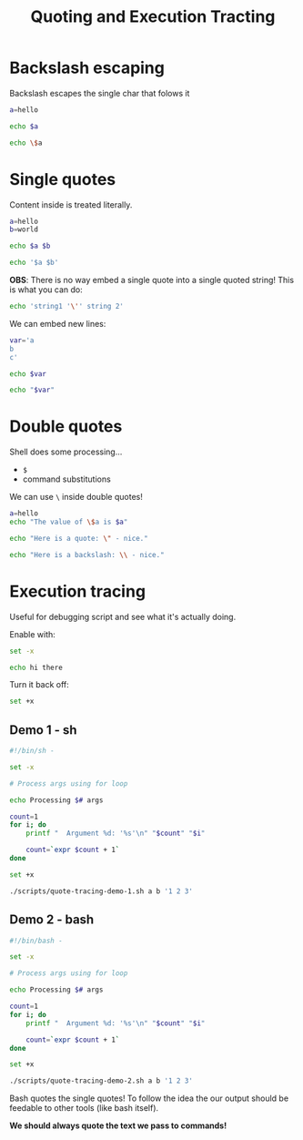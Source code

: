 #+title: Quoting and Execution Tracting
#+index: 4
#+source: https://youtu.be/fAgz66M4aNc?si=ybChoNNggXGZmo8U

* Backslash escaping
Backslash escapes the single char that folows it

#+begin_src bash
a=hello

echo $a

echo \$a
#+end_src

#+RESULTS:
: hello
: $a

* Single quotes
Content inside is treated literally.

#+begin_src bash
a=hello
b=world

echo $a $b

echo '$a $b'
#+end_src

#+RESULTS:
: hello world
: $a $b

*OBS*: There is no way embed a single quote into a single quoted string! This is what you can do:
#+begin_src bash
echo 'string1 '\'' string 2'
#+end_src

#+RESULTS:
: string1 ' string 2

We can embed new lines:
#+begin_src bash
var='a
b
c'

echo $var

echo "$var"
#+end_src

#+RESULTS:
: a b c
: a
: b
: c

* Double quotes
Shell does some processing...

+ =$=
+ command substitutions

We can use =\= inside double quotes!

#+begin_src bash
a=hello
echo "The value of \$a is $a"

echo "Here is a quote: \" - nice."

echo "Here is a backslash: \\ - nice."
#+end_src

#+RESULTS:
: The value of $a is hello
: Here is a quote: " - nice.
: Here is a backslash: \ - nice.

* Execution tracing
Useful for debugging script and see what it's actually doing.

Enable with:
#+begin_src bash
set -x

echo hi there
#+end_src

#+RESULTS:
: + echo hi there
: hi there

Turn it back off:
#+begin_src bash
set +x
#+end_src

** Demo 1 - sh
#+begin_src bash :tangle ./scripts/quote-tracing-demo-1.sh :results output verbatim
#!/bin/sh -

set -x

# Process args using for loop

echo Processing $# args

count=1
for i; do
    printf "  Argument %d: '%s'\n" "$count" "$i"

    count=`expr $count + 1`
done

set +x
#+end_src

#+begin_src bash
./scripts/quote-tracing-demo-1.sh a b '1 2 3'
#+end_src

#+RESULTS:
: + echo Processing 3 args
: Processing 3 args
: + count=1
: + for i in "$@"
: + printf '  Argument %d: '\''%s'\''\n' 1 a
:   Argument 1: 'a'
: ++ expr 1 + 1
: + count=2
: + for i in "$@"
: + printf '  Argument %d: '\''%s'\''\n' 2 b
:   Argument 2: 'b'
: ++ expr 2 + 1
: + count=3
: + for i in "$@"
: + printf '  Argument %d: '\''%s'\''\n' 3 '1 2 3'
:   Argument 3: '1 2 3'
: ++ expr 3 + 1
: + count=4
: + set +x

** Demo 2 - bash
#+begin_src bash :tangle ./scripts/quote-tracing-demo-2.sh :results output verbatim
#!/bin/bash -

set -x

# Process args using for loop

echo Processing $# args

count=1
for i; do
    printf "  Argument %d: '%s'\n" "$count" "$i"

    count=`expr $count + 1`
done

set +x
#+end_src

#+begin_src bash
./scripts/quote-tracing-demo-2.sh a b '1 2 3'
#+end_src

#+RESULTS:
: + echo Processing 3 args
: Processing 3 args
: + count=1
: + for i in "$@"
: + printf '  Argument %d: '\''%s'\''\n' 1 a
:   Argument 1: 'a'
: ++ expr 1 + 1
: + count=2
: + for i in "$@"
: + printf '  Argument %d: '\''%s'\''\n' 2 b
:   Argument 2: 'b'
: ++ expr 2 + 1
: + count=3
: + for i in "$@"
: + printf '  Argument %d: '\''%s'\''\n' 3 '1 2 3'
:   Argument 3: '1 2 3'
: ++ expr 3 + 1
: + count=4
: + set +x

Bash quotes the single quotes! To follow the idea the our output should be feedable to other tools (like bash itself).

*We should always quote the text we pass to commands!*
